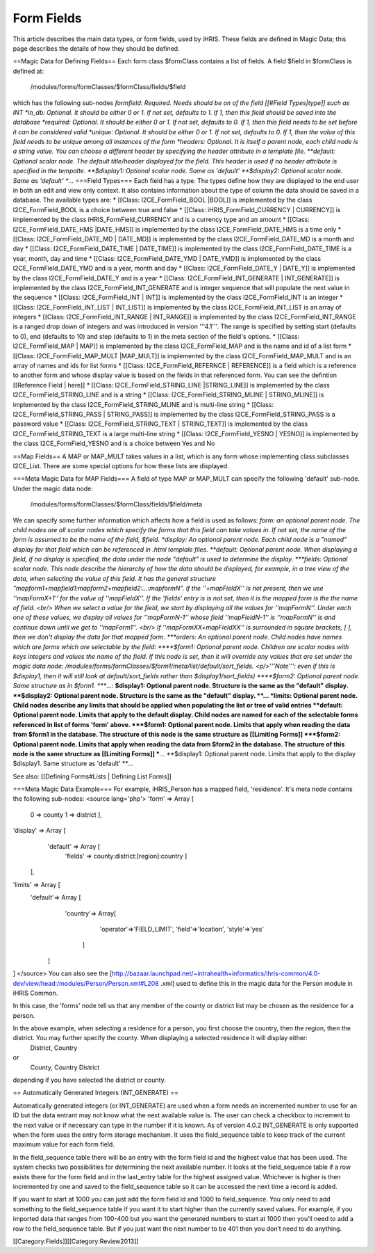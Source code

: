 Form Fields
===========

This article describes the main data types, or form fields, used by iHRIS. These fields are defined in Magic Data; this page describes the details of how they should be defined.  


==Magic Data for Defining Fields==
Each form class $formClass contains a list of fields.  A field $field in $formClass is defined at:
 /modules/forms/formClasses/$formClass/fields/$field
which has the following sub-nodes
*formfield: Required. Needs should be on of the field [[#Field Types|type]] such as INT
*in_db: Optional.  It should be either 0 or 1. If not set, defaults to 1.  If 1, then this field should be saved into the database
*required: Optional.  It should be either 0 or 1. If not set, defaults to 0. If 1, then this field needs to be set before it can be considered valid
*unique: Optional.  It should be either 0 or 1. If not set, defaults to 0.  If 1, then the value of this field needs to be unique among all instances of the form
*headers: Optional.  It is itself a parent node, each child node is a string value.  You can choose a different header by specifying the header attribute in a template file.
**default: Optional scalar node.  The default title/header displayed for the field.  This header is used if no header attribute is specified in the tempalte.
**$display1: Optional scalar node.  Same as 'default'
**$display2: Optional scalar node.  Same as 'default'
**...
===Field Types===   
Each field has a type.  The types define how they are displayed to the end user in both an edit and view only context. It also contains information about the type of column the data should be saved in a database.
The available types are:
* [[Class: I2CE_FormField_BOOL |BOOL]] is implemented by the class I2CE_FormField_BOOL is a choice between true and false
* [[Class: iHRIS_FormField_CURRENCY | CURRENCY]] is implemented by the class iHRIS_FormField_CURRENCY and is a currency type and an amount
* [[Class: I2CE_FormField_DATE_HMS |DATE_HMS]] is implemented by the class I2CE_FormField_DATE_HMS is a time only
* [[Class: I2CE_FormField_DATE_MD | DATE_MD]] is implemented by the class I2CE_FormField_DATE_MD is a month and day
* [[Class: I2CE_FormField_DATE_TIME | DATE_TIME]] is implemented by the class I2CE_FormField_DATE_TIME is a year, month, day and time
* [[Class: I2CE_FormField_DATE_YMD | DATE_YMD]] is implemented by the class I2CE_FormField_DATE_YMD and is a year, month and day
* [[Class: I2CE_FormField_DATE_Y | DATE_Y]] is implemented by the class I2CE_FormField_DATE_Y and is a year
* [[Class: I2CE_FormField_INT_GENERATE | INT_GENERATE]] is implemented by the class I2CE_FormField_INT_GENERATE  and is integer sequence that will populate the next value in the sequence
* [[Class: I2CE_FormField_INT | INT]] is implemented by the class I2CE_FormField_INT is an integer
* [[Class: I2CE_FormField_INT_LIST | INT_LIST]] is implemented by the class I2CE_FormField_INT_LIST is an array of integers
* [[Class: I2CE_FormField_INT_RANGE | INT_RANGE]] is implemented by the class I2CE_FormField_INT_RANGE is a ranged drop down of integers and was introduced in version '''4.1'''.  The range is specified by setting start (defaults to 0), end (defaults to 10) and step (defaults to 1) in the meta section of the field's options.
* [[Class: I2CE_FormField_MAP | MAP]] is implemented by the class I2CE_FormField_MAP and is the name and id of a list form
* [[Class: I2CE_FormField_MAP_MULT |MAP_MULT]] is implemented by the class I2CE_FormField_MAP_MULT  and is an array of names and ids for list forms
* [[Class: I2CE_FormField_REFERNCE | REFERENCE]] is a field which is a reference to another form and whose display value is based on the fields in that referenced form.  You can see the defintion [[Reference Field | here]]
* [[Class: I2CE_FormField_STRING_LINE |STRING_LINE]] is implemented by the class I2CE_FormField_STRING_LINE and is a string
* [[Class: I2CE_FormField_STRING_MLINE | STRING_MLINE]] is implemented by the class I2CE_FormField_STRING_MLINE and is multi-line string
* [[Class: I2CE_FormField_STRING_PASS | STRING_PASS]] is implemented by the class I2CE_FormField_STRING_PASS is a password value
* [[Class: I2CE_FormField_STRING_TEXT | STRING_TEXT]] is implemented by the class I2CE_FormField_STRING_TEXT is a large multi-line string
* [[Class: I2CE_FormField_YESNO | YESNO]] is implemented by the class I2CE_FormField_YESNO and is a choice between Yes and No

==Map Fields==
A MAP or MAP_MULT takes values in a list, which is any form whose implementing class subclasses I2CE_List.  There are some special options for how these lists are displayed.

===Meta Magic Data for MAP Fields===
A field of type MAP or MAP_MULT can specify the following 'default'  sub-node.  
Under the magic data node:
 /modules/forms/formClasses/$formClass/fields/$field/meta
We can specify some further information which affects how a field is used as follows:
*form: an optional parent node.  The child nodes are all scalar nodes which specify the forms that this field can take values in.  If not set, the name of the form is assumed to be the name of the field, $field.
*display: An optional parent node.  Each child node is a "named" display for that field which can be referenced in .html templale files.   
**default: Optional parent node.  When displaying a field, if no display is specified, the data under the node "default" is used to determine the display.
***fields:  Optional scalar node.  This node describe the hierarchy of how the data should be displayed, for example, in a tree view of the data, when selecting the value of this field. It has the general structure "mapform1+mapfield1:mapform2+mapfield2:...:mapformN".  If the ''+mapFieldX'' is not present, then we use ''mapFormX+1'' for the value of ''mapFieldX''.  If the 'fields' entry is is not set, then it is the mapped form is the the name of field.  <br/> When we select a value for the field, we start by displaying all the values for ''mapFormN''.  Under each one of these values, we display all values for ''mapFormN-1'' whose field ''mapFieldN-1'' is ''mapFormN''  is and continue down until we get to ''mapForm1''.  <br/> If ''mapFormXX+mapFieldXX'' is surrounded in square brackets, [ ],  then we don't display the data for that mapped form.
***orders: An optional parent node.  Child nodes have names which are forms which are selectable by the field:
****$form1: Optional parent node. Children are scalar nodes with keys integers and values the name of the field.  If this node is set, then it will override any values that are set under the magic data node: /modules/forms/formClasses/$form1/meta/list/default/sort_fields.  <p/>'''Note''': even if this is $display1, then it will still look at default/sort_fields rather than $display1/sort_fields)
****$form2: Optional parent node.  Same structure as in $form1.
****...:
**$display1: Optional parent node. Structure is the same as the "default" display.
**$display2: Optional parent node. Structure is the same as the "default" display.
**...
*limits:  Optional parent node.  Child nodes describe any limits that should be applied when populating the list or tree of valid entries
**default: Optional parent node.  Limits that apply to the default display.  Child nodes are named for each of the selectable forms referenced in list of forms 'form' above.
***$form1:  Optional parent node.  Limits that apply when reading the data from $form1 in the database.  The structure of this node is the same structure as [[Limiting Forms]]
***$form2: Optional parent node.  Limits that apply when reading the data from $form2 in the database.  The structure of this node is the same structure as [[Limiting Forms]]
***...
**$display1: Optional parent node.  Limits that apply to the display $display1.  Same structure as 'default'
**...



See also:  [[Defining Forms#Lists | Defining List Forms]]

===Meta Magic Data Example===
For example, iHRIS_Person has a mapped field, 'residence'.  It's meta node contains the following sub-nodes:
<source lang='php'>
'form' => Array [
          0 => county
          1 => district
          ],
'display' => Array [
      'default' => Array [
        'fields' => county:district:[region]:country 
        ] 
    ],
'limits' => Array [
    'default'=> Array [
        'country'=> Array[
            'operator'=>'FIELD_LIMIT',
            'field'=>'location',
            'style'=>'yes'
         ]
     ] 
] 
</source>
You can also see the [http://bazaar.launchpad.net/~intrahealth+informatics/ihris-common/4.0-dev/view/head:/modules/Person/Person.xml#L208 .xml] used to define this in the magic data for the Person module in iHRIS Common.

In this case, the 'forms' node tell us that any member of the county or district list may be chosen as the residence for a person.

In the above example, when selecting a residence for a person, you first choose the country, then the region, then the district.  You may further specify the county.  When displaying a selected residence it will display either:
 District, Country
or
 County, Country District
depending if you have selected the district or county.

== Automatically Generated Integers (INT_GENERATE) ==

Automatically generated integers (or INT_GENERATE) are used when a form needs an incremented number to use for an ID but the data entrant may not know what the next available value is.  The user can check a checkbox to increment to the next value or if necessary can type in the number if it is known.  As of version 4.0.2 INT_GENERATE is only supported when the form uses the entry form storage mechanism.  It uses the field_sequence table to keep track of the current maximum value for each form field.

In the field_sequence table there will be an entry with the form field id and the highest value that has been used.  The system checks two possibilities for determining the next available number.  It looks at the field_sequence table if a row exists there for the form field and in the last_entry table for the highest assigned value.  Whichever is higher is then incremented by one and saved to the field_sequence table so it can be accessed the next time a record is added.

If you want to start at 1000 you can just add the form field id and 1000 to field_sequence.  You only need to add something to the field_sequence table if you want it to start higher than the currently saved values.  For example, if you imported data that ranges from 100-400 but you want the generated numbers to start at 1000 then you’ll need to add a row to the field_sequence table.  But if you just want the next number to be 401 then you don’t need to do anything.



[[Category:Fields]][[Category:Review2013]]
